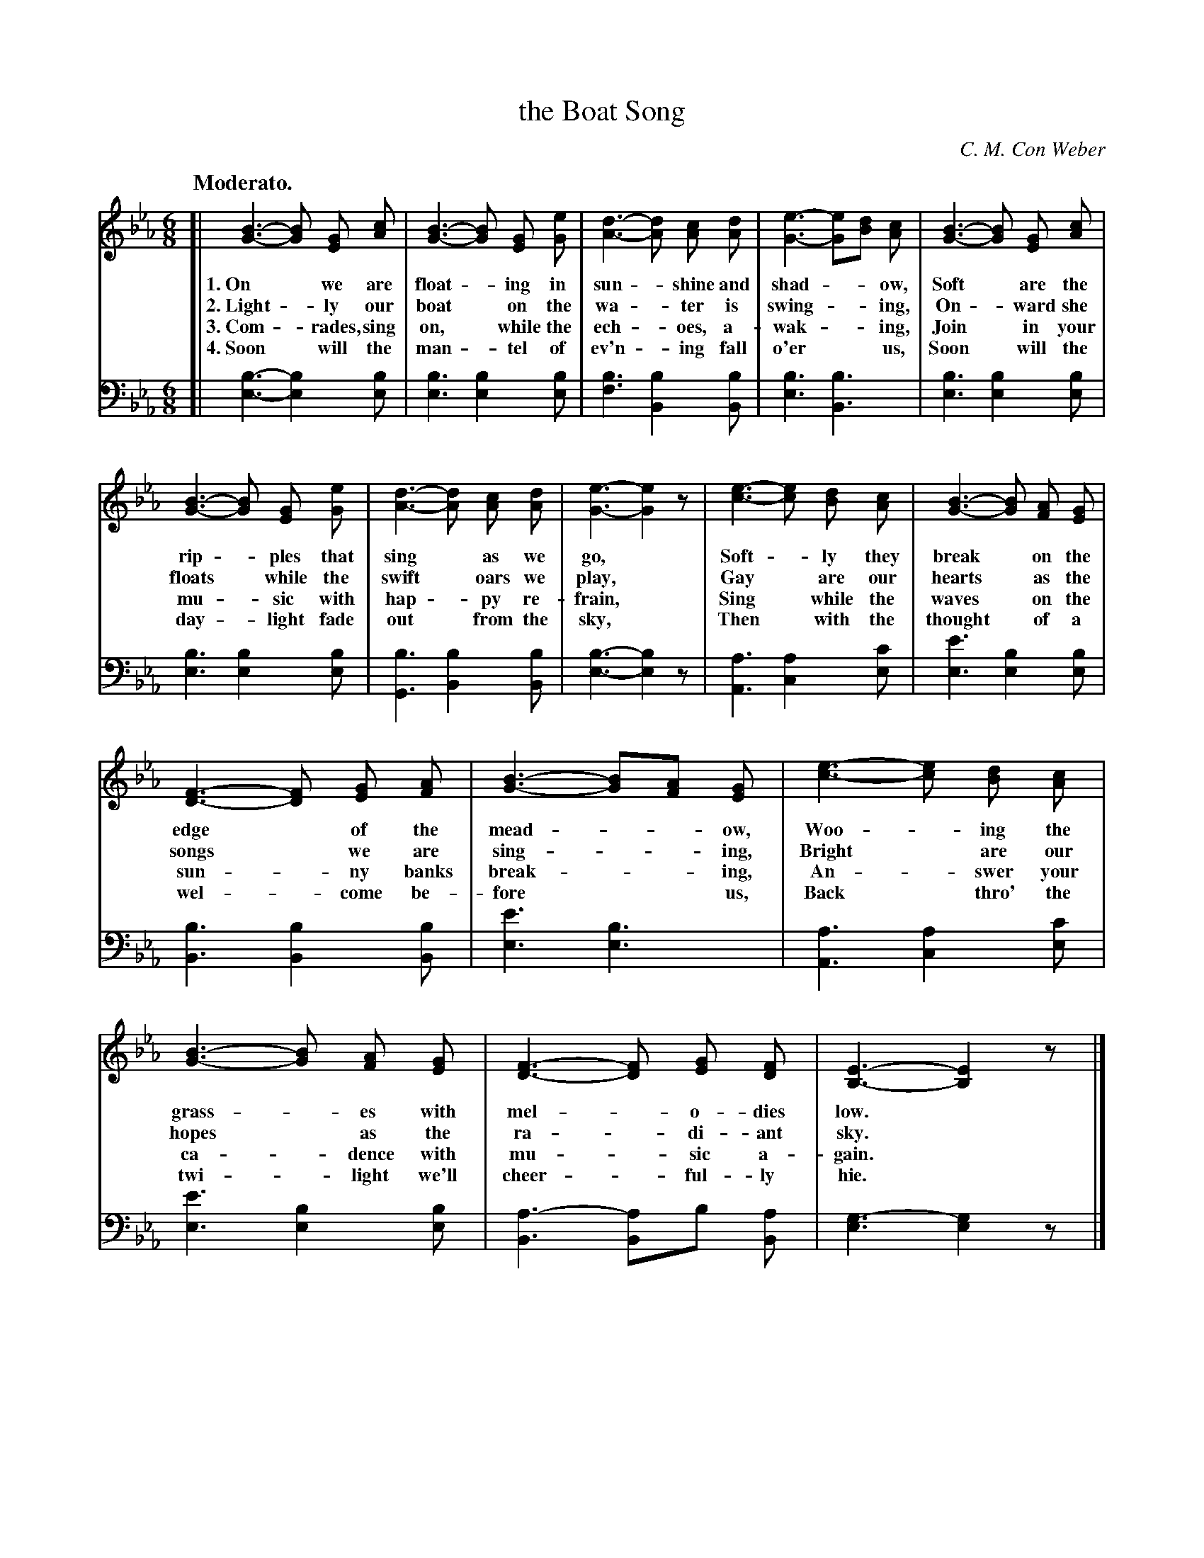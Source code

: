 X: 162
T: the Boat Song
C: C. M. Con Weber
Q: "Moderato."
%R: air, jig, waltz
B: "The Everyday Song Book", 1927
F: http://www.library.pitt.edu/happybirthday/pdf/The_Everyday_Song_Book.pdf
Z: 2017 John Chambers <jc:trillian.mit.edu>
M: 6/8
L: 1/8
K: Eb
V: 1 nm=""
V: 2 nm="" clef=bass middle=d
% - - - - - - - - - - - - - - - - - - - - - - - - - - - - -
[V:1] [| [B3-G3-] [BG] [GE] [cA] | [B3-G3-] [BG] [GE] [eG] | [d3-A3-] [dA] [cA] [dA] | [e3-G3-] [eG][dB] [cA] | [B3-G3-] [BG] [GE] [cA] |
w: 1.~On* we are float - ing in sun - shine and shad -* ow,     Soft* are the
w: 2.~Light - ly our boat* on the wa - ter is swing -* ing,     On - ward she
w: 3.~Com - rades, sing on,* while the ech - oes, a-wak -* ing, Join* in your
w: 4.~Soon* will the man - tel of ev'n - ing fall o'er** us,    Soon* will the
%
[V:2] [| [b3-e3-] [b2e2] [be] | [b3e3] [b2e2] [be] | [b3f3] [b2B2] [bB] | [b3e3] [b3B3] | [b3e3] [b2e2] [be] |
% - - - - - - - - - - - - - - - - - - - - - - - - - - - - -
[V:1] [B3-G3-] [BG] [GE] [eG] | [d3-A3-] [dA] [cA] [dA] | [e3-G3-]  [e2G2]z | [e3-c3-] [ec] [dB] [cA] | [B3-G3-] [BG] [AF] [GE] |
w: rip -ples that sing* as we go,*           Soft - ly they break* on the
w: floats* while the | swift* oars we play,* Gay* are our hearts* as the
w: mu - sic with hap - py re-frain,*         Sing* while the waves* on the
w: day - light fade out* from the sky,*      Then* with the thought* of a
[V:2] [b3e3] [b2e2] [be] | [b3G3] [b2B2] [bB] | [b3-e3-] [b2e2]z | [a3A3] [a2c2] [c'e] | [e'3e3] [b2e2] [be] |
% - - - - - - - - - - - - - - - - - - - - - - - - - - - - -
[V:1] [F3-D3-] [FD] [GE] [AF] | [B3-G3-] [BG][AF] [GE] | [e3-c3-] [ec] [dB] [cA] | [B3-G3-] [BG] [AF] [GE] | [F3-D3-] [FD] [GE] [FD] | [E3-B,3-] [E2B,2]z |]
w: edge* of the mead -* ow,     Woo - ing the grass - es with mel - o-dies low.*
w: songs* we are sing -* ing,   Bright* are our hopes* as the ra - di-ant sky.*
w: sun - ny banks break -* ing, An - swer your | ca - dence with mu - sic a- gain.*
w: wel - come be-fore** us,     Back* thro' the twi - light we'll cheer - ful-ly hie.*
[V:2] [b3B3] [b2B2] [bB] | [e'3e3] [b3e3] | [a3A3] [a2c2] [c'e] | [e'3e3] [b2e2] [be] | [a3-B3] [aB2]b [aB] | [g3-e3] [g2e2]z |]
% - - - - - - - - - - - - - - - - - - - - - - - - - - - - -
